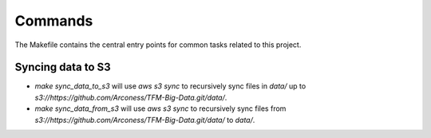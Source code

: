 Commands
========

The Makefile contains the central entry points for common tasks related to this project.

Syncing data to S3
^^^^^^^^^^^^^^^^^^

* `make sync_data_to_s3` will use `aws s3 sync` to recursively sync files in `data/` up to `s3://https://github.com/Arconess/TFM-Big-Data.git/data/`.
* `make sync_data_from_s3` will use `aws s3 sync` to recursively sync files from `s3://https://github.com/Arconess/TFM-Big-Data.git/data/` to `data/`.
